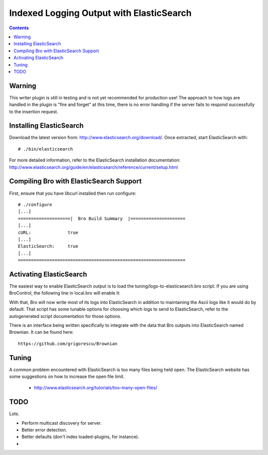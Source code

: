 
=========================================
Indexed Logging Output with ElasticSearch
=========================================

.. rst-class:: opening

   Bro's default ASCII log format is not exactly the most efficient
   way for searching large volumes of data. ElasticSearch
   is a new data storage technology for dealing with tons of data.
   It's also a search engine built on top of Apache's Lucene
   project. It scales very well, both for distributed indexing and 
   distributed searching.

.. contents::

Warning
-------

This writer plugin is still in testing and is not yet recommended for
production use!  The approach to how logs are handled in the plugin is "fire
and forget" at this time, there is no error handling if the server fails to
respond successfully to the insertion request.

Installing ElasticSearch
------------------------

Download the latest version from: http://www.elasticsearch.org/download/.
Once extracted, start ElasticSearch with::

# ./bin/elasticsearch

For more detailed information, refer to the ElasticSearch installation
documentation: http://www.elasticsearch.org/guide/en/elasticsearch/reference/current/setup.html

Compiling Bro with ElasticSearch Support
----------------------------------------

First, ensure that you have libcurl installed then run configure::

    # ./configure
    [...]
    ====================|  Bro Build Summary  |=====================
    [...]
    cURL:              true
    [...]
    ElasticSearch:     true
    [...]
    ================================================================

Activating ElasticSearch
------------------------

The easiest way to enable ElasticSearch output is to load the
tuning/logs-to-elasticsearch.bro script.  If you are using BroControl,
the following line in local.bro will enable it:

.. console::

    @load tuning/logs-to-elasticsearch

With that, Bro will now write most of its logs into ElasticSearch in addition
to maintaining the Ascii logs like it would do by default.  That script has
some tunable options for choosing which logs to send to ElasticSearch, refer
to the autogenerated script documentation for those options.

There is an interface being written specifically to integrate with the data
that Bro outputs into ElasticSearch named Brownian.  It can be found here::

    https://github.com/grigorescu/Brownian

Tuning
------

A common problem encountered with ElasticSearch is too many files being held
open.  The ElasticSearch website has some suggestions on how to increase the
open file limit.

  - http://www.elasticsearch.org/tutorials/too-many-open-files/

TODO
----

Lots.

- Perform multicast discovery for server.
- Better error detection.
- Better defaults (don't index loaded-plugins, for instance).
- 
